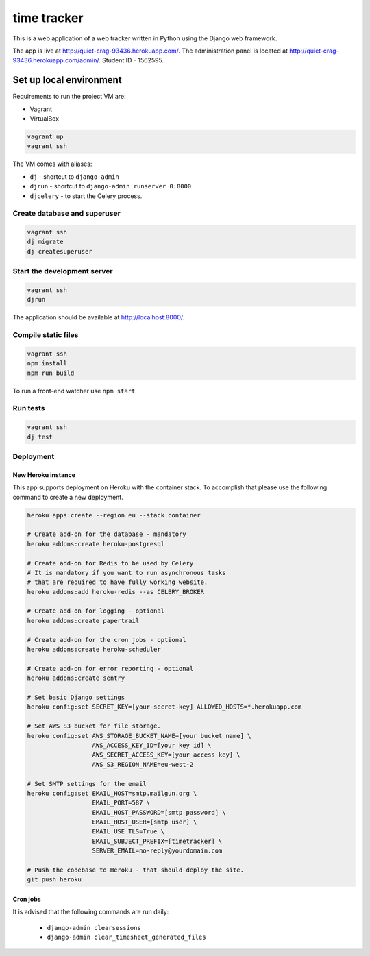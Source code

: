============
time tracker
============

This is a web application of a web tracker written in Python using the Django
web framework.

The app is live at http://quiet-crag-93436.herokuapp.com/. The administration
panel is located at http://quiet-crag-93436.herokuapp.com/admin/.
Student ID - 1562595.


Set up local environment
------------------------

Requirements to run the project VM are:

- Vagrant
- VirtualBox

.. code:: sh

   vagrant up
   vagrant ssh

The VM comes with aliases:

-  ``dj`` - shortcut to ``django-admin``
-  ``djrun`` - shortcut to ``django-admin runserver 0:8000``
-  ``djcelery`` - to start the Celery process.

Create database and superuser
~~~~~~~~~~~~~~~~~~~~~~~~~~~~~

.. code:: sh

   vagrant ssh
   dj migrate
   dj createsuperuser

Start the development server
~~~~~~~~~~~~~~~~~~~~~~~~~~~~

.. code:: sh

   vagrant ssh
   djrun

The application should be available at http://localhost:8000/.

Compile static files
~~~~~~~~~~~~~~~~~~~~

.. code:: sh

   vagrant ssh
   npm install
   npm run build

To run a front-end watcher use ``npm start``.


Run tests
~~~~~~~~

.. code:: sh

   vagrant ssh
   dj test

Deployment
~~~~~~~~~~

New Heroku instance
^^^^^^^^^^^^^^^^^^^

This app supports deployment on Heroku with the container stack. To accomplish
that please use the following command to create a new deployment.

.. code:: sh

   heroku apps:create --region eu --stack container

   # Create add-on for the database - mandatory
   heroku addons:create heroku-postgresql

   # Create add-on for Redis to be used by Celery
   # It is mandatory if you want to run asynchronous tasks
   # that are required to have fully working website.
   heroku addons:add heroku-redis --as CELERY_BROKER

   # Create add-on for logging - optional
   heroku addons:create papertrail

   # Create add-on for the cron jobs - optional
   heroku addons:create heroku-scheduler

   # Create add-on for error reporting - optional
   heroku addons:create sentry

   # Set basic Django settings
   heroku config:set SECRET_KEY=[your-secret-key] ALLOWED_HOSTS=*.herokuapp.com

   # Set AWS S3 bucket for file storage.
   heroku config:set AWS_STORAGE_BUCKET_NAME=[your bucket name] \
                     AWS_ACCESS_KEY_ID=[your key id] \
                     AWS_SECRET_ACCESS_KEY=[your access key] \
                     AWS_S3_REGION_NAME=eu-west-2

   # Set SMTP settings for the email
   heroku config:set EMAIL_HOST=smtp.mailgun.org \
                     EMAIL_PORT=587 \
                     EMAIL_HOST_PASSWORD=[smtp password] \
                     EMAIL_HOST_USER=[smtp user] \
                     EMAIL_USE_TLS=True \
                     EMAIL_SUBJECT_PREFIX=[timetracker] \
                     SERVER_EMAIL=no-reply@yourdomain.com

   # Push the codebase to Heroku - that should deploy the site.
   git push heroku


Cron jobs
^^^^^^^^^

It is advised that the following commands are run daily:

 * ``django-admin clearsessions``
 * ``django-admin clear_timesheet_generated_files``
